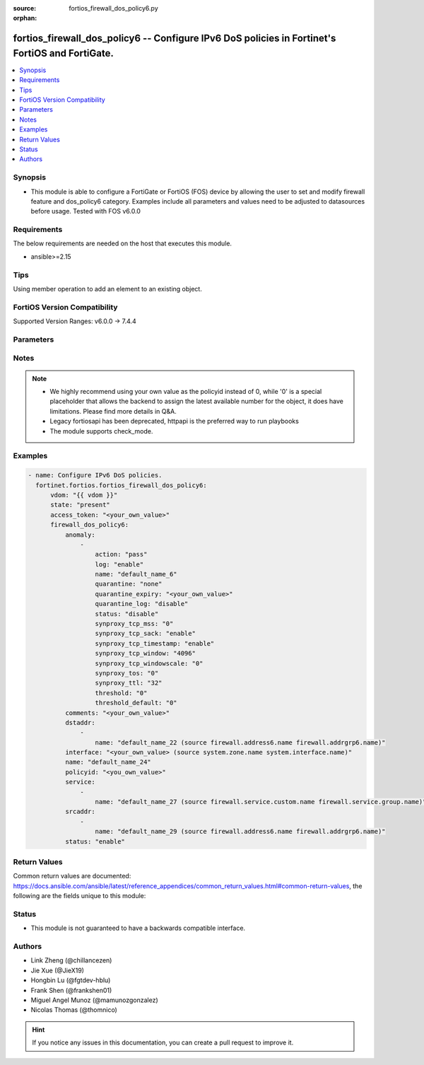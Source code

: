 :source: fortios_firewall_dos_policy6.py

:orphan:

.. fortios_firewall_dos_policy6:

fortios_firewall_dos_policy6 -- Configure IPv6 DoS policies in Fortinet's FortiOS and FortiGate.
++++++++++++++++++++++++++++++++++++++++++++++++++++++++++++++++++++++++++++++++++++++++++++++++

.. versionadded:: 2.0.0

.. contents::
   :local:
   :depth: 1


Synopsis
--------
- This module is able to configure a FortiGate or FortiOS (FOS) device by allowing the user to set and modify firewall feature and dos_policy6 category. Examples include all parameters and values need to be adjusted to datasources before usage. Tested with FOS v6.0.0



Requirements
------------
The below requirements are needed on the host that executes this module.

- ansible>=2.15


Tips
----
Using member operation to add an element to an existing object.

FortiOS Version Compatibility
-----------------------------
Supported Version Ranges: v6.0.0 -> 7.4.4


Parameters
----------


.. raw:: html

    <ul>
    <li> <span class="li-head">access_token</span> - Token-based authentication. Generated from GUI of Fortigate. <span class="li-normal">type: str</span> <span class="li-required">required: false</span> </li>
    <li> <span class="li-head">enable_log</span> - Enable/Disable logging for task. <span class="li-normal">type: bool</span> <span class="li-required">required: false</span> <span class="li-normal">default: False</span> </li>
    <li> <span class="li-head">vdom</span> - Virtual domain, among those defined previously. A vdom is a virtual instance of the FortiGate that can be configured and used as a different unit. <span class="li-normal">type: str</span> <span class="li-normal">default: root</span> </li>
    <li> <span class="li-head">member_path</span> - Member attribute path to operate on. <span class="li-normal">type: str</span> </li>
    <li> <span class="li-head">member_state</span> - Add or delete a member under specified attribute path. <span class="li-normal">type: str</span> <span class="li-normal">choices: present, absent</span> </li>
    <li> <span class="li-head">state</span> - Indicates whether to create or remove the object. <span class="li-normal">type: str</span> <span class="li-required">required: true</span> <span class="li-normal">choices: present, absent</span> </li>
    <li> <span class="li-head">firewall_dos_policy6</span> - Configure IPv6 DoS policies. <span class="li-normal">type: dict</span>
 <a id='label0' href="javascript:ContentClick('label1', 'label0');" onmouseover="ContentPreview('label1');" onmouseout="ContentUnpreview('label1');" title="click to collapse or expand..."> more... </a>
 <div id="label1" style="display:none">
 <table border="1">
 <tr>
 <td></td><td colspan="1">Supported Version Ranges</td>
 </tr>
 <tr>
 <td>firewall_dos_policy6</td>
 <td><code class="docutils literal notranslate">v6.0.0 -> 7.4.4 </code></td>
 </tr>
 </table>
 </div>
 </li>
        <ul class="ul-self">
        <li> <span class="li-head">anomaly</span> - Anomaly name. <span class="li-normal">type: list</span> <span style="font-family:'Courier New'" class="li-required">member_path: anomaly:name</span>
 <a id='label2' href="javascript:ContentClick('label3', 'label2');" onmouseover="ContentPreview('label3');" onmouseout="ContentUnpreview('label3');" title="click to collapse or expand..."> more... </a>
 <div id="label3" style="display:none">
 <table border="1">
 <tr>
 <td></td><td colspan="1">Supported Version Ranges</td>
 </tr>
 <tr>
 <td>anomaly</td>
 <td><code class="docutils literal notranslate">v6.0.0 -> 7.4.4 </code></td>
 </tr>
 </table>
 </div>
 </li>
            <ul class="ul-self">
            <li> <span class="li-head">action</span> - Action taken when the threshold is reached. <span class="li-normal">type: str</span> <span class="li-normal">choices: pass, block, proxy</span>
 <a id='label4' href="javascript:ContentClick('label5', 'label4');" onmouseover="ContentPreview('label5');" onmouseout="ContentUnpreview('label5');" title="click to collapse or expand..."> more... </a>
 <div id="label5" style="display:none">
 <table border="1">
 <tr>
 <td></td>
 <td colspan="1">Supported Version Ranges</td>
 </tr>
 <tr>
 <td>action</td>
 <td><code class="docutils literal notranslate">v6.0.0 -> 7.4.4 </code></td>
 </tr>
 <tr>
 <td>[pass]</td>
 <td><code class="docutils literal notranslate">v6.0.0 -> 7.4.4</code></td>
 <tr>
 <td>[block]</td>
 <td><code class="docutils literal notranslate">v6.0.0 -> 7.4.4</code></td>
 <tr>
 <td>[proxy]</td>
 <td><code class="docutils literal notranslate">v6.0.0 -> 7.4.4</code></td>
 </table>
 </div>
 </li>
            <li> <span class="li-head">log</span> - Enable/disable anomaly logging. <span class="li-normal">type: str</span> <span class="li-normal">choices: enable, disable</span>
 <a id='label6' href="javascript:ContentClick('label7', 'label6');" onmouseover="ContentPreview('label7');" onmouseout="ContentUnpreview('label7');" title="click to collapse or expand..."> more... </a>
 <div id="label7" style="display:none">
 <table border="1">
 <tr>
 <td></td>
 <td colspan="1">Supported Version Ranges</td>
 </tr>
 <tr>
 <td>log</td>
 <td><code class="docutils literal notranslate">v6.0.0 -> 7.4.4 </code></td>
 </tr>
 <tr>
 <td>[enable]</td>
 <td><code class="docutils literal notranslate">v6.0.0 -> 7.4.4</code></td>
 <tr>
 <td>[disable]</td>
 <td><code class="docutils literal notranslate">v6.0.0 -> 7.4.4</code></td>
 </table>
 </div>
 </li>
            <li> <span class="li-head">name</span> - Anomaly name. <span class="li-normal">type: str</span> <span class="li-required">required: true</span>
 <a id='label8' href="javascript:ContentClick('label9', 'label8');" onmouseover="ContentPreview('label9');" onmouseout="ContentUnpreview('label9');" title="click to collapse or expand..."> more... </a>
 <div id="label9" style="display:none">
 <table border="1">
 <tr>
 <td></td>
 <td colspan="1">Supported Version Ranges</td>
 </tr>
 <tr>
 <td>name</td>
 <td><code class="docutils literal notranslate">v6.0.0 -> 7.4.4 </code></td>
 </tr>
 </table>
 </div>
 </li>
            <li> <span class="li-head">quarantine</span> - Quarantine method. <span class="li-normal">type: str</span> <span class="li-normal">choices: none, attacker</span>
 <a id='label10' href="javascript:ContentClick('label11', 'label10');" onmouseover="ContentPreview('label11');" onmouseout="ContentUnpreview('label11');" title="click to collapse or expand..."> more... </a>
 <div id="label11" style="display:none">
 <table border="1">
 <tr>
 <td></td>
 <td colspan="1">Supported Version Ranges</td>
 </tr>
 <tr>
 <td>quarantine</td>
 <td><code class="docutils literal notranslate">v6.0.0 -> 7.4.4 </code></td>
 </tr>
 <tr>
 <td>[none]</td>
 <td><code class="docutils literal notranslate">v6.0.0 -> 7.4.4</code></td>
 <tr>
 <td>[attacker]</td>
 <td><code class="docutils literal notranslate">v6.0.0 -> 7.4.4</code></td>
 </table>
 </div>
 </li>
            <li> <span class="li-head">quarantine_expiry</span> - Duration of quarantine. (Format <span class="li-normal">type: str</span>
 <a id='label12' href="javascript:ContentClick('label13', 'label12');" onmouseover="ContentPreview('label13');" onmouseout="ContentUnpreview('label13');" title="click to collapse or expand..."> more... </a>
 <div id="label13" style="display:none">
 <table border="1">
 <tr>
 <td></td>
 <td colspan="1">Supported Version Ranges</td>
 </tr>
 <tr>
 <td>quarantine_expiry</td>
 <td><code class="docutils literal notranslate">v6.0.0 -> 7.4.4 </code></td>
 </tr>
 </table>
 </div>
 </li>
            <li> <span class="li-head">quarantine_log</span> - Enable/disable quarantine logging. <span class="li-normal">type: str</span> <span class="li-normal">choices: disable, enable</span>
 <a id='label14' href="javascript:ContentClick('label15', 'label14');" onmouseover="ContentPreview('label15');" onmouseout="ContentUnpreview('label15');" title="click to collapse or expand..."> more... </a>
 <div id="label15" style="display:none">
 <table border="1">
 <tr>
 <td></td>
 <td colspan="1">Supported Version Ranges</td>
 </tr>
 <tr>
 <td>quarantine_log</td>
 <td><code class="docutils literal notranslate">v6.0.0 -> 7.4.4 </code></td>
 </tr>
 <tr>
 <td>[disable]</td>
 <td><code class="docutils literal notranslate">v6.0.0 -> 7.4.4</code></td>
 <tr>
 <td>[enable]</td>
 <td><code class="docutils literal notranslate">v6.0.0 -> 7.4.4</code></td>
 </table>
 </div>
 </li>
            <li> <span class="li-head">status</span> - Enable/disable this anomaly. <span class="li-normal">type: str</span> <span class="li-normal">choices: disable, enable</span>
 <a id='label16' href="javascript:ContentClick('label17', 'label16');" onmouseover="ContentPreview('label17');" onmouseout="ContentUnpreview('label17');" title="click to collapse or expand..."> more... </a>
 <div id="label17" style="display:none">
 <table border="1">
 <tr>
 <td></td>
 <td colspan="1">Supported Version Ranges</td>
 </tr>
 <tr>
 <td>status</td>
 <td><code class="docutils literal notranslate">v6.0.0 -> 7.4.4 </code></td>
 </tr>
 <tr>
 <td>[disable]</td>
 <td><code class="docutils literal notranslate">v6.0.0 -> 7.4.4</code></td>
 <tr>
 <td>[enable]</td>
 <td><code class="docutils literal notranslate">v6.0.0 -> 7.4.4</code></td>
 </table>
 </div>
 </li>
            <li> <span class="li-head">synproxy_tcp_mss</span> - Determine TCP maximum segment size (MSS) value for packets replied by syn proxy module. <span class="li-normal">type: str</span> <span class="li-normal">choices: 0, 256, 512, 1024, 1300, 1360, 1460, 1500</span>
 <a id='label18' href="javascript:ContentClick('label19', 'label18');" onmouseover="ContentPreview('label19');" onmouseout="ContentUnpreview('label19');" title="click to collapse or expand..."> more... </a>
 <div id="label19" style="display:none">
 <table border="1">
 <tr>
 <td></td>
 <td colspan="1">Supported Version Ranges</td>
 </tr>
 <tr>
 <td>synproxy_tcp_mss</td>
 <td><code class="docutils literal notranslate">v7.4.2 -> v7.4.2 </code></td>
 </tr>
 <tr>
 <td>[0]</td>
 <td><code class="docutils literal notranslate">v7.4.2 -> v7.4.2</code></td>
 <tr>
 <td>[256]</td>
 <td><code class="docutils literal notranslate">v7.4.2 -> v7.4.2</code></td>
 <tr>
 <td>[512]</td>
 <td><code class="docutils literal notranslate">v7.4.2 -> v7.4.2</code></td>
 <tr>
 <td>[1024]</td>
 <td><code class="docutils literal notranslate">v7.4.2 -> v7.4.2</code></td>
 <tr>
 <td>[1300]</td>
 <td><code class="docutils literal notranslate">v7.4.2 -> v7.4.2</code></td>
 <tr>
 <td>[1360]</td>
 <td><code class="docutils literal notranslate">v7.4.2 -> v7.4.2</code></td>
 <tr>
 <td>[1460]</td>
 <td><code class="docutils literal notranslate">v7.4.2 -> v7.4.2</code></td>
 <tr>
 <td>[1500]</td>
 <td><code class="docutils literal notranslate">v7.4.2 -> v7.4.2</code></td>
 </table>
 </div>
 </li>
            <li> <span class="li-head">synproxy_tcp_sack</span> - enable/disable TCP selective acknowledage (SACK) for packets replied by syn proxy module. <span class="li-normal">type: str</span> <span class="li-normal">choices: enable, disable</span>
 <a id='label20' href="javascript:ContentClick('label21', 'label20');" onmouseover="ContentPreview('label21');" onmouseout="ContentUnpreview('label21');" title="click to collapse or expand..."> more... </a>
 <div id="label21" style="display:none">
 <table border="1">
 <tr>
 <td></td>
 <td colspan="1">Supported Version Ranges</td>
 </tr>
 <tr>
 <td>synproxy_tcp_sack</td>
 <td><code class="docutils literal notranslate">v7.4.2 -> v7.4.2 </code></td>
 </tr>
 <tr>
 <td>[enable]</td>
 <td><code class="docutils literal notranslate">v7.4.2 -> v7.4.2</code></td>
 <tr>
 <td>[disable]</td>
 <td><code class="docutils literal notranslate">v7.4.2 -> v7.4.2</code></td>
 </table>
 </div>
 </li>
            <li> <span class="li-head">synproxy_tcp_timestamp</span> - enable/disable TCP timestamp option for packets replied by syn proxy module. <span class="li-normal">type: str</span> <span class="li-normal">choices: enable, disable</span>
 <a id='label22' href="javascript:ContentClick('label23', 'label22');" onmouseover="ContentPreview('label23');" onmouseout="ContentUnpreview('label23');" title="click to collapse or expand..."> more... </a>
 <div id="label23" style="display:none">
 <table border="1">
 <tr>
 <td></td>
 <td colspan="1">Supported Version Ranges</td>
 </tr>
 <tr>
 <td>synproxy_tcp_timestamp</td>
 <td><code class="docutils literal notranslate">v7.4.2 -> v7.4.2 </code></td>
 </tr>
 <tr>
 <td>[enable]</td>
 <td><code class="docutils literal notranslate">v7.4.2 -> v7.4.2</code></td>
 <tr>
 <td>[disable]</td>
 <td><code class="docutils literal notranslate">v7.4.2 -> v7.4.2</code></td>
 </table>
 </div>
 </li>
            <li> <span class="li-head">synproxy_tcp_window</span> - Determine TCP Window size for packets replied by syn proxy module. <span class="li-normal">type: str</span> <span class="li-normal">choices: 4096, 8192, 16384, 32768</span>
 <a id='label24' href="javascript:ContentClick('label25', 'label24');" onmouseover="ContentPreview('label25');" onmouseout="ContentUnpreview('label25');" title="click to collapse or expand..."> more... </a>
 <div id="label25" style="display:none">
 <table border="1">
 <tr>
 <td></td>
 <td colspan="1">Supported Version Ranges</td>
 </tr>
 <tr>
 <td>synproxy_tcp_window</td>
 <td><code class="docutils literal notranslate">v7.4.2 -> v7.4.2 </code></td>
 </tr>
 <tr>
 <td>[4096]</td>
 <td><code class="docutils literal notranslate">v7.4.2 -> v7.4.2</code></td>
 <tr>
 <td>[8192]</td>
 <td><code class="docutils literal notranslate">v7.4.2 -> v7.4.2</code></td>
 <tr>
 <td>[16384]</td>
 <td><code class="docutils literal notranslate">v7.4.2 -> v7.4.2</code></td>
 <tr>
 <td>[32768]</td>
 <td><code class="docutils literal notranslate">v7.4.2 -> v7.4.2</code></td>
 </table>
 </div>
 </li>
            <li> <span class="li-head">synproxy_tcp_windowscale</span> - Determine TCP window scale option value for packets replied by syn proxy module. <span class="li-normal">type: str</span> <span class="li-normal">choices: 0, 1, 2, 3, 4, 5, 6, 7, 8, 9, 10, 11, 12, 13, 14</span>
 <a id='label26' href="javascript:ContentClick('label27', 'label26');" onmouseover="ContentPreview('label27');" onmouseout="ContentUnpreview('label27');" title="click to collapse or expand..."> more... </a>
 <div id="label27" style="display:none">
 <table border="1">
 <tr>
 <td></td>
 <td colspan="1">Supported Version Ranges</td>
 </tr>
 <tr>
 <td>synproxy_tcp_windowscale</td>
 <td><code class="docutils literal notranslate">v7.4.2 -> v7.4.2 </code></td>
 </tr>
 <tr>
 <td>[0]</td>
 <td><code class="docutils literal notranslate">v7.4.2 -> v7.4.2</code></td>
 <tr>
 <td>[1]</td>
 <td><code class="docutils literal notranslate">v7.4.2 -> v7.4.2</code></td>
 <tr>
 <td>[2]</td>
 <td><code class="docutils literal notranslate">v7.4.2 -> v7.4.2</code></td>
 <tr>
 <td>[3]</td>
 <td><code class="docutils literal notranslate">v7.4.2 -> v7.4.2</code></td>
 <tr>
 <td>[4]</td>
 <td><code class="docutils literal notranslate">v7.4.2 -> v7.4.2</code></td>
 <tr>
 <td>[5]</td>
 <td><code class="docutils literal notranslate">v7.4.2 -> v7.4.2</code></td>
 <tr>
 <td>[6]</td>
 <td><code class="docutils literal notranslate">v7.4.2 -> v7.4.2</code></td>
 <tr>
 <td>[7]</td>
 <td><code class="docutils literal notranslate">v7.4.2 -> v7.4.2</code></td>
 <tr>
 <td>[8]</td>
 <td><code class="docutils literal notranslate">v7.4.2 -> v7.4.2</code></td>
 <tr>
 <td>[9]</td>
 <td><code class="docutils literal notranslate">v7.4.2 -> v7.4.2</code></td>
 <tr>
 <td>[10]</td>
 <td><code class="docutils literal notranslate">v7.4.2 -> v7.4.2</code></td>
 <tr>
 <td>[11]</td>
 <td><code class="docutils literal notranslate">v7.4.2 -> v7.4.2</code></td>
 <tr>
 <td>[12]</td>
 <td><code class="docutils literal notranslate">v7.4.2 -> v7.4.2</code></td>
 <tr>
 <td>[13]</td>
 <td><code class="docutils literal notranslate">v7.4.2 -> v7.4.2</code></td>
 <tr>
 <td>[14]</td>
 <td><code class="docutils literal notranslate">v7.4.2 -> v7.4.2</code></td>
 </table>
 </div>
 </li>
            <li> <span class="li-head">synproxy_tos</span> - Determine TCP differentiated services code point value (type of service). <span class="li-normal">type: str</span> <span class="li-normal">choices: 0, 10, 12, 14, 18, 20, 22, 26, 28, 30, 34, 36, 38, 40, 46, 255</span>
 <a id='label28' href="javascript:ContentClick('label29', 'label28');" onmouseover="ContentPreview('label29');" onmouseout="ContentUnpreview('label29');" title="click to collapse or expand..."> more... </a>
 <div id="label29" style="display:none">
 <table border="1">
 <tr>
 <td></td>
 <td colspan="1">Supported Version Ranges</td>
 </tr>
 <tr>
 <td>synproxy_tos</td>
 <td><code class="docutils literal notranslate">v7.4.2 -> v7.4.2 </code></td>
 </tr>
 <tr>
 <td>[0]</td>
 <td><code class="docutils literal notranslate">v7.4.2 -> v7.4.2</code></td>
 <tr>
 <td>[10]</td>
 <td><code class="docutils literal notranslate">v7.4.2 -> v7.4.2</code></td>
 <tr>
 <td>[12]</td>
 <td><code class="docutils literal notranslate">v7.4.2 -> v7.4.2</code></td>
 <tr>
 <td>[14]</td>
 <td><code class="docutils literal notranslate">v7.4.2 -> v7.4.2</code></td>
 <tr>
 <td>[18]</td>
 <td><code class="docutils literal notranslate">v7.4.2 -> v7.4.2</code></td>
 <tr>
 <td>[20]</td>
 <td><code class="docutils literal notranslate">v7.4.2 -> v7.4.2</code></td>
 <tr>
 <td>[22]</td>
 <td><code class="docutils literal notranslate">v7.4.2 -> v7.4.2</code></td>
 <tr>
 <td>[26]</td>
 <td><code class="docutils literal notranslate">v7.4.2 -> v7.4.2</code></td>
 <tr>
 <td>[28]</td>
 <td><code class="docutils literal notranslate">v7.4.2 -> v7.4.2</code></td>
 <tr>
 <td>[30]</td>
 <td><code class="docutils literal notranslate">v7.4.2 -> v7.4.2</code></td>
 <tr>
 <td>[34]</td>
 <td><code class="docutils literal notranslate">v7.4.2 -> v7.4.2</code></td>
 <tr>
 <td>[36]</td>
 <td><code class="docutils literal notranslate">v7.4.2 -> v7.4.2</code></td>
 <tr>
 <td>[38]</td>
 <td><code class="docutils literal notranslate">v7.4.2 -> v7.4.2</code></td>
 <tr>
 <td>[40]</td>
 <td><code class="docutils literal notranslate">v7.4.2 -> v7.4.2</code></td>
 <tr>
 <td>[46]</td>
 <td><code class="docutils literal notranslate">v7.4.2 -> v7.4.2</code></td>
 <tr>
 <td>[255]</td>
 <td><code class="docutils literal notranslate">v7.4.2 -> v7.4.2</code></td>
 </table>
 </div>
 </li>
            <li> <span class="li-head">synproxy_ttl</span> - Determine Time to live (TTL) value for packets replied by syn proxy module. <span class="li-normal">type: str</span> <span class="li-normal">choices: 32, 64, 128, 255</span>
 <a id='label30' href="javascript:ContentClick('label31', 'label30');" onmouseover="ContentPreview('label31');" onmouseout="ContentUnpreview('label31');" title="click to collapse or expand..."> more... </a>
 <div id="label31" style="display:none">
 <table border="1">
 <tr>
 <td></td>
 <td colspan="1">Supported Version Ranges</td>
 </tr>
 <tr>
 <td>synproxy_ttl</td>
 <td><code class="docutils literal notranslate">v7.4.2 -> v7.4.2 </code></td>
 </tr>
 <tr>
 <td>[32]</td>
 <td><code class="docutils literal notranslate">v7.4.2 -> v7.4.2</code></td>
 <tr>
 <td>[64]</td>
 <td><code class="docutils literal notranslate">v7.4.2 -> v7.4.2</code></td>
 <tr>
 <td>[128]</td>
 <td><code class="docutils literal notranslate">v7.4.2 -> v7.4.2</code></td>
 <tr>
 <td>[255]</td>
 <td><code class="docutils literal notranslate">v7.4.2 -> v7.4.2</code></td>
 </table>
 </div>
 </li>
            <li> <span class="li-head">threshold</span> - Anomaly threshold. Number of detected instances (packets per second or concurrent session number) that triggers the anomaly action. <span class="li-normal">type: int</span>
 <a id='label32' href="javascript:ContentClick('label33', 'label32');" onmouseover="ContentPreview('label33');" onmouseout="ContentUnpreview('label33');" title="click to collapse or expand..."> more... </a>
 <div id="label33" style="display:none">
 <table border="1">
 <tr>
 <td></td>
 <td colspan="1">Supported Version Ranges</td>
 </tr>
 <tr>
 <td>threshold</td>
 <td><code class="docutils literal notranslate">v6.0.0 -> 7.4.4 </code></td>
 </tr>
 </table>
 </div>
 </li>
            <li> <span class="li-head">threshold_default</span> - Number of detected instances per minute which triggers action (1 - 2147483647). Note that each anomaly has a different threshold value assigned to it. <span class="li-normal">type: int</span>
 <a id='label34' href="javascript:ContentClick('label35', 'label34');" onmouseover="ContentPreview('label35');" onmouseout="ContentUnpreview('label35');" title="click to collapse or expand..."> more... </a>
 <div id="label35" style="display:none">
 <table border="1">
 <tr>
 <td></td>
 <td colspan="2">Supported Version Ranges</td>
 </tr>
 <tr>
 <td>threshold_default</td>
 <td><code class="docutils literal notranslate">v6.0.0 -> v7.0.5 </code></td>
 <td><code class="docutils literal notranslate">v7.2.0 -> v7.2.0 </code></td>
 </tr>
 </table>
 </div>
 </li>
            </ul>
        <li> <span class="li-head">comments</span> - Comment. <span class="li-normal">type: str</span>
 <a id='label36' href="javascript:ContentClick('label37', 'label36');" onmouseover="ContentPreview('label37');" onmouseout="ContentUnpreview('label37');" title="click to collapse or expand..."> more... </a>
 <div id="label37" style="display:none">
 <table border="1">
 <tr>
 <td></td>
 <td colspan="1">Supported Version Ranges</td>
 </tr>
 <tr>
 <td>comments</td>
 <td><code class="docutils literal notranslate">v6.0.0 -> 7.4.4 </code></td>
 </tr>
 </table>
 </div>
 </li>
        <li> <span class="li-head">dstaddr</span> - Destination address name from available addresses. <span class="li-normal">type: list</span> <span style="font-family:'Courier New'" class="li-required">member_path: dstaddr:name</span>
 <a id='label38' href="javascript:ContentClick('label39', 'label38');" onmouseover="ContentPreview('label39');" onmouseout="ContentUnpreview('label39');" title="click to collapse or expand..."> more... </a>
 <div id="label39" style="display:none">
 <table border="1">
 <tr>
 <td></td><td colspan="1">Supported Version Ranges</td>
 </tr>
 <tr>
 <td>dstaddr</td>
 <td><code class="docutils literal notranslate">v6.0.0 -> 7.4.4 </code></td>
 </tr>
 </table>
 </div>
 </li>
            <ul class="ul-self">
            <li> <span class="li-head">name</span> - Address name. Source firewall.address6.name firewall.addrgrp6.name. <span class="li-normal">type: str</span> <span class="li-required">required: true</span>
 <a id='label40' href="javascript:ContentClick('label41', 'label40');" onmouseover="ContentPreview('label41');" onmouseout="ContentUnpreview('label41');" title="click to collapse or expand..."> more... </a>
 <div id="label41" style="display:none">
 <table border="1">
 <tr>
 <td></td>
 <td colspan="1">Supported Version Ranges</td>
 </tr>
 <tr>
 <td>name</td>
 <td><code class="docutils literal notranslate">v6.0.0 -> 7.4.4 </code></td>
 </tr>
 </table>
 </div>
 </li>
            </ul>
        <li> <span class="li-head">interface</span> - Incoming interface name from available interfaces. Source system.zone.name system.interface.name. <span class="li-normal">type: str</span>
 <a id='label42' href="javascript:ContentClick('label43', 'label42');" onmouseover="ContentPreview('label43');" onmouseout="ContentUnpreview('label43');" title="click to collapse or expand..."> more... </a>
 <div id="label43" style="display:none">
 <table border="1">
 <tr>
 <td></td>
 <td colspan="1">Supported Version Ranges</td>
 </tr>
 <tr>
 <td>interface</td>
 <td><code class="docutils literal notranslate">v6.0.0 -> 7.4.4 </code></td>
 </tr>
 </table>
 </div>
 </li>
        <li> <span class="li-head">name</span> - Policy name. <span class="li-normal">type: str</span>
 <a id='label44' href="javascript:ContentClick('label45', 'label44');" onmouseover="ContentPreview('label45');" onmouseout="ContentUnpreview('label45');" title="click to collapse or expand..."> more... </a>
 <div id="label45" style="display:none">
 <table border="1">
 <tr>
 <td></td>
 <td colspan="2">Supported Version Ranges</td>
 </tr>
 <tr>
 <td>name</td>
 <td><code class="docutils literal notranslate">v6.4.0 -> v6.4.0 </code></td>
 <td><code class="docutils literal notranslate">v6.4.4 -> 7.4.4 </code></td>
 </tr>
 </table>
 </div>
 </li>
        <li> <span class="li-head">policyid</span> - Policy ID. see <a href='#notes'>Notes</a>. <span class="li-normal">type: int</span> <span class="li-required">required: true</span>
 <a id='label46' href="javascript:ContentClick('label47', 'label46');" onmouseover="ContentPreview('label47');" onmouseout="ContentUnpreview('label47');" title="click to collapse or expand..."> more... </a>
 <div id="label47" style="display:none">
 <table border="1">
 <tr>
 <td></td>
 <td colspan="1">Supported Version Ranges</td>
 </tr>
 <tr>
 <td>policyid</td>
 <td><code class="docutils literal notranslate">v6.0.0 -> 7.4.4 </code></td>
 </tr>
 </table>
 </div>
 </li>
        <li> <span class="li-head">service</span> - Service object from available options. <span class="li-normal">type: list</span> <span style="font-family:'Courier New'" class="li-required">member_path: service:name</span>
 <a id='label48' href="javascript:ContentClick('label49', 'label48');" onmouseover="ContentPreview('label49');" onmouseout="ContentUnpreview('label49');" title="click to collapse or expand..."> more... </a>
 <div id="label49" style="display:none">
 <table border="1">
 <tr>
 <td></td><td colspan="1">Supported Version Ranges</td>
 </tr>
 <tr>
 <td>service</td>
 <td><code class="docutils literal notranslate">v6.0.0 -> 7.4.4 </code></td>
 </tr>
 </table>
 </div>
 </li>
            <ul class="ul-self">
            <li> <span class="li-head">name</span> - Service name. Source firewall.service.custom.name firewall.service.group.name. <span class="li-normal">type: str</span> <span class="li-required">required: true</span>
 <a id='label50' href="javascript:ContentClick('label51', 'label50');" onmouseover="ContentPreview('label51');" onmouseout="ContentUnpreview('label51');" title="click to collapse or expand..."> more... </a>
 <div id="label51" style="display:none">
 <table border="1">
 <tr>
 <td></td>
 <td colspan="1">Supported Version Ranges</td>
 </tr>
 <tr>
 <td>name</td>
 <td><code class="docutils literal notranslate">v6.0.0 -> 7.4.4 </code></td>
 </tr>
 </table>
 </div>
 </li>
            </ul>
        <li> <span class="li-head">srcaddr</span> - Source address name from available addresses. <span class="li-normal">type: list</span> <span style="font-family:'Courier New'" class="li-required">member_path: srcaddr:name</span>
 <a id='label52' href="javascript:ContentClick('label53', 'label52');" onmouseover="ContentPreview('label53');" onmouseout="ContentUnpreview('label53');" title="click to collapse or expand..."> more... </a>
 <div id="label53" style="display:none">
 <table border="1">
 <tr>
 <td></td><td colspan="1">Supported Version Ranges</td>
 </tr>
 <tr>
 <td>srcaddr</td>
 <td><code class="docutils literal notranslate">v6.0.0 -> 7.4.4 </code></td>
 </tr>
 </table>
 </div>
 </li>
            <ul class="ul-self">
            <li> <span class="li-head">name</span> - Address name. Source firewall.address6.name firewall.addrgrp6.name. <span class="li-normal">type: str</span> <span class="li-required">required: true</span>
 <a id='label54' href="javascript:ContentClick('label55', 'label54');" onmouseover="ContentPreview('label55');" onmouseout="ContentUnpreview('label55');" title="click to collapse or expand..."> more... </a>
 <div id="label55" style="display:none">
 <table border="1">
 <tr>
 <td></td>
 <td colspan="1">Supported Version Ranges</td>
 </tr>
 <tr>
 <td>name</td>
 <td><code class="docutils literal notranslate">v6.0.0 -> 7.4.4 </code></td>
 </tr>
 </table>
 </div>
 </li>
            </ul>
        <li> <span class="li-head">status</span> - Enable/disable this policy. <span class="li-normal">type: str</span> <span class="li-normal">choices: enable, disable</span>
 <a id='label56' href="javascript:ContentClick('label57', 'label56');" onmouseover="ContentPreview('label57');" onmouseout="ContentUnpreview('label57');" title="click to collapse or expand..."> more... </a>
 <div id="label57" style="display:none">
 <table border="1">
 <tr>
 <td></td>
 <td colspan="1">Supported Version Ranges</td>
 </tr>
 <tr>
 <td>status</td>
 <td><code class="docutils literal notranslate">v6.0.0 -> 7.4.4 </code></td>
 </tr>
 <tr>
 <td>[enable]</td>
 <td><code class="docutils literal notranslate">v6.0.0 -> 7.4.4</code></td>
 <tr>
 <td>[disable]</td>
 <td><code class="docutils literal notranslate">v6.0.0 -> 7.4.4</code></td>
 </table>
 </div>
 </li>
        </ul>
    </ul>


Notes
-----

.. note::

   - We highly recommend using your own value as the policyid instead of 0, while '0' is a special placeholder that allows the backend to assign the latest available number for the object, it does have limitations. Please find more details in Q&A.

   - Legacy fortiosapi has been deprecated, httpapi is the preferred way to run playbooks

   - The module supports check_mode.



Examples
--------

.. code-block:: yaml+jinja
    
    - name: Configure IPv6 DoS policies.
      fortinet.fortios.fortios_firewall_dos_policy6:
          vdom: "{{ vdom }}"
          state: "present"
          access_token: "<your_own_value>"
          firewall_dos_policy6:
              anomaly:
                  -
                      action: "pass"
                      log: "enable"
                      name: "default_name_6"
                      quarantine: "none"
                      quarantine_expiry: "<your_own_value>"
                      quarantine_log: "disable"
                      status: "disable"
                      synproxy_tcp_mss: "0"
                      synproxy_tcp_sack: "enable"
                      synproxy_tcp_timestamp: "enable"
                      synproxy_tcp_window: "4096"
                      synproxy_tcp_windowscale: "0"
                      synproxy_tos: "0"
                      synproxy_ttl: "32"
                      threshold: "0"
                      threshold_default: "0"
              comments: "<your_own_value>"
              dstaddr:
                  -
                      name: "default_name_22 (source firewall.address6.name firewall.addrgrp6.name)"
              interface: "<your_own_value> (source system.zone.name system.interface.name)"
              name: "default_name_24"
              policyid: "<you_own_value>"
              service:
                  -
                      name: "default_name_27 (source firewall.service.custom.name firewall.service.group.name)"
              srcaddr:
                  -
                      name: "default_name_29 (source firewall.address6.name firewall.addrgrp6.name)"
              status: "enable"


Return Values
-------------
Common return values are documented: https://docs.ansible.com/ansible/latest/reference_appendices/common_return_values.html#common-return-values, the following are the fields unique to this module:

.. raw:: html

    <ul>

    <li> <span class="li-return">build</span> - Build number of the fortigate image <span class="li-normal">returned: always</span> <span class="li-normal">type: str</span> <span class="li-normal">sample: 1547</span></li>
    <li> <span class="li-return">http_method</span> - Last method used to provision the content into FortiGate <span class="li-normal">returned: always</span> <span class="li-normal">type: str</span> <span class="li-normal">sample: PUT</span></li>
    <li> <span class="li-return">http_status</span> - Last result given by FortiGate on last operation applied <span class="li-normal">returned: always</span> <span class="li-normal">type: str</span> <span class="li-normal">sample: 200</span></li>
    <li> <span class="li-return">mkey</span> - Master key (id) used in the last call to FortiGate <span class="li-normal">returned: success</span> <span class="li-normal">type: str</span> <span class="li-normal">sample: id</span></li>
    <li> <span class="li-return">name</span> - Name of the table used to fulfill the request <span class="li-normal">returned: always</span> <span class="li-normal">type: str</span> <span class="li-normal">sample: urlfilter</span></li>
    <li> <span class="li-return">path</span> - Path of the table used to fulfill the request <span class="li-normal">returned: always</span> <span class="li-normal">type: str</span> <span class="li-normal">sample: webfilter</span></li>
    <li> <span class="li-return">revision</span> - Internal revision number <span class="li-normal">returned: always</span> <span class="li-normal">type: str</span> <span class="li-normal">sample: 17.0.2.10658</span></li>
    <li> <span class="li-return">serial</span> - Serial number of the unit <span class="li-normal">returned: always</span> <span class="li-normal">type: str</span> <span class="li-normal">sample: FGVMEVYYQT3AB5352</span></li>
    <li> <span class="li-return">status</span> - Indication of the operation's result <span class="li-normal">returned: always</span> <span class="li-normal">type: str</span> <span class="li-normal">sample: success</span></li>
    <li> <span class="li-return">vdom</span> - Virtual domain used <span class="li-normal">returned: always</span> <span class="li-normal">type: str</span> <span class="li-normal">sample: root</span></li>
    <li> <span class="li-return">version</span> - Version of the FortiGate <span class="li-normal">returned: always</span> <span class="li-normal">type: str</span> <span class="li-normal">sample: v5.6.3</span></li>
    </ul>

Status
------

- This module is not guaranteed to have a backwards compatible interface.


Authors
-------

- Link Zheng (@chillancezen)
- Jie Xue (@JieX19)
- Hongbin Lu (@fgtdev-hblu)
- Frank Shen (@frankshen01)
- Miguel Angel Munoz (@mamunozgonzalez)
- Nicolas Thomas (@thomnico)


.. hint::
    If you notice any issues in this documentation, you can create a pull request to improve it.
